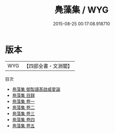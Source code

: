 #+TITLE: 鳧藻集 / WYG
#+DATE: 2015-08-25 00:17:08.918710
* 版本
 |       WYG|【四部全書・文淵閣】|
目次
 - [[file:KR4e0040_000.txt::000-1a][鳧藻集 御製讀髙啟威愛論]]
 - [[file:KR4e0040_000.txt::000-2a][鳧藻集 目録]]
 - [[file:KR4e0040_001.txt::001-1a][鳧藻集 卷一]]
 - [[file:KR4e0040_002.txt::002-1a][鳧藻集 卷二]]
 - [[file:KR4e0040_003.txt::003-1a][鳧藻集 卷三]]
 - [[file:KR4e0040_004.txt::004-1a][鳧藻集 卷四]]
 - [[file:KR4e0040_005.txt::005-1a][鳧藻集 卷五]]
